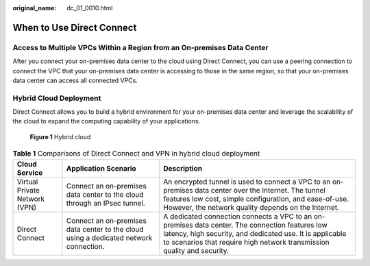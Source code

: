 :original_name: dc_01_0010.html

.. _dc_01_0010:

When to Use Direct Connect
==========================

Access to Multiple VPCs Within a Region from an On-premises Data Center
-----------------------------------------------------------------------

After you connect your on-premises data center to the cloud using Direct Connect, you can use a peering connection to connect the VPC that your on-premises data center is accessing to those in the same region, so that your on-premises data center can access all connected VPCs.

|image1|

Hybrid Cloud Deployment
-----------------------

Direct Connect allows you to build a hybrid environment for your on-premises data center and leverage the scalability of the cloud to expand the computing capability of your applications.


.. figure:: /_static/images/en-us_image_0000001146013067.png
   :alt: **Figure 1** Hybrid cloud

   **Figure 1** Hybrid cloud

.. table:: **Table 1** Comparisons of Direct Connect and VPN in hybrid cloud deployment

   +-------------------------------+---------------------------------------------------------------------------------------+----------------------------------------------------------------------------------------------------------------------------------------------------------------------------------------------------------------------------------------+
   | Cloud Service                 | Application Scenario                                                                  | Description                                                                                                                                                                                                                            |
   +===============================+=======================================================================================+========================================================================================================================================================================================================================================+
   | Virtual Private Network (VPN) | Connect an on-premises data center to the cloud through an IPsec tunnel.              | An encrypted tunnel is used to connect a VPC to an on-premises data center over the Internet. The tunnel features low cost, simple configuration, and ease-of-use. However, the network quality depends on the Internet.               |
   +-------------------------------+---------------------------------------------------------------------------------------+----------------------------------------------------------------------------------------------------------------------------------------------------------------------------------------------------------------------------------------+
   | Direct Connect                | Connect an on-premises data center to the cloud using a dedicated network connection. | A dedicated connection connects a VPC to an on-premises data center. The connection features low latency, high security, and dedicated use. It is applicable to scenarios that require high network transmission quality and security. |
   +-------------------------------+---------------------------------------------------------------------------------------+----------------------------------------------------------------------------------------------------------------------------------------------------------------------------------------------------------------------------------------+

.. |image1| image:: /_static/images/en-us_image_0000001490649208.png
